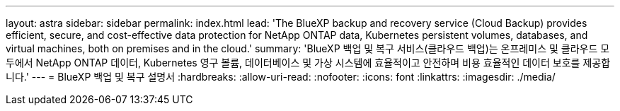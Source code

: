 ---
layout: astra 
sidebar: sidebar 
permalink: index.html 
lead: 'The BlueXP backup and recovery service (Cloud Backup) provides efficient, secure, and cost-effective data protection for NetApp ONTAP data, Kubernetes persistent volumes, databases, and virtual machines, both on premises and in the cloud.' 
summary: 'BlueXP 백업 및 복구 서비스(클라우드 백업)는 온프레미스 및 클라우드 모두에서 NetApp ONTAP 데이터, Kubernetes 영구 볼륨, 데이터베이스 및 가상 시스템에 효율적이고 안전하며 비용 효율적인 데이터 보호를 제공합니다.' 
---
= BlueXP 백업 및 복구 설명서
:hardbreaks:
:allow-uri-read: 
:nofooter: 
:icons: font
:linkattrs: 
:imagesdir: ./media/



